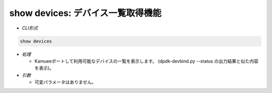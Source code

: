 show devices: デバイス一覧取得機能
--------------------------------------------------------

* *CLI形式*

.. code-block:: none

    show devices

* *処理*

  * Kamueeポートして利用可能なデバイスの一覧を表示します。
    (dpdk-devbind.py --status の出力結果と似た内容を表示)。

* *引数*

  * 可変パラメータはありません。



